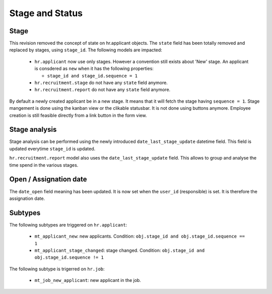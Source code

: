 .. _stage_status:

Stage and Status
================

.. versionchanged:: 8.0 saas-2 state/stage cleaning

Stage
+++++

This revision removed the concept of state on hr.applicant objects. The ``state``
field has been totally removed and replaced by stages, using ``stage_id``. The
following models are impacted:

 - ``hr.applicant`` now use only stages. However a convention still exists about
   'New' stage. An applicant is consdered as ``new`` when it has the following
   properties:

   - ``stage_id and stage_id.sequence = 1``

 - ``hr.recruitment.stage`` do not have any ``state`` field anymore. 
 - ``hr.recruitment.report`` do not have any ``state`` field anymore. 

By default a newly created applicant be in a new stage. It means that it will
fetch the stage having ``sequence = 1``. Stage mangement is done using the
kanban view or the clikable statusbar. It is not done using buttons anymore.
Employee creation is still feasible directly from a link button in the form view.

Stage analysis
++++++++++++++

Stage analysis can be performed using the newly introduced ``date_last_stage_update``
datetime field. This field is updated everytime ``stage_id`` is updated.

``hr.recruitment.report`` model also uses the ``date_last_stage_update`` field.
This allows to group and analyse the time spend in the various stages.

Open / Assignation date
+++++++++++++++++++++++

The ``date_open`` field meaning has been updated. It is now set when the ``user_id``
(responsible) is set. It is therefore the assignation date.

Subtypes
++++++++

The following subtypes are triggered on ``hr.applicant``:

 - ``mt_applicant_new``: new applicants. Condition: ``obj.stage_id and obj.stage_id.sequence == 1``
 - ``mt_applicant_stage_changed``: stage changed. Condition: ``obj.stage_id and obj.stage_id.sequence != 1``

The following subtype is trigerred on ``hr.job``:

 - ``mt_job_new_applicant``: new applicant in the job.
